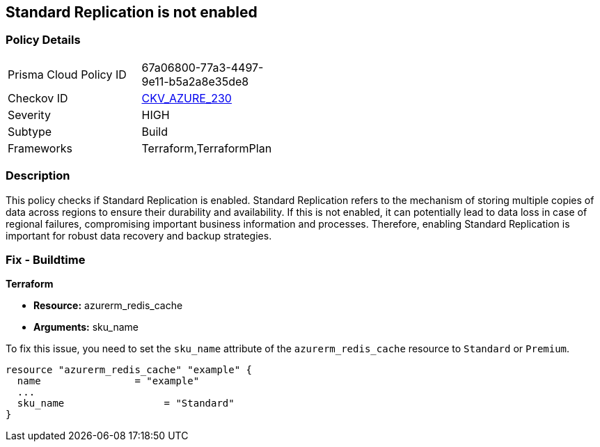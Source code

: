 
== Standard Replication is not enabled

=== Policy Details

[width=45%]
[cols="1,1"]
|===
|Prisma Cloud Policy ID
| 67a06800-77a3-4497-9e11-b5a2a8e35de8

|Checkov ID
| https://github.com/bridgecrewio/checkov/blob/main/checkov/terraform/checks/resource/azure/RedisCacheStandardReplicationEnabled.py[CKV_AZURE_230]

|Severity
|HIGH

|Subtype
|Build

|Frameworks
|Terraform,TerraformPlan

|===

=== Description

This policy checks if Standard Replication is enabled. Standard Replication refers to the mechanism of storing multiple copies of data across regions to ensure their durability and availability. If this is not enabled, it can potentially lead to data loss in case of regional failures, compromising important business information and processes. Therefore, enabling Standard Replication is important for robust data recovery and backup strategies.

=== Fix - Buildtime

*Terraform*

* *Resource:* azurerm_redis_cache
* *Arguments:* sku_name

To fix this issue, you need to set the `sku_name` attribute of the `azurerm_redis_cache` resource to `Standard` or `Premium`.

[source,hcl]
----
resource "azurerm_redis_cache" "example" {
  name                = "example"
  ...
  sku_name                 = "Standard"
}
----


